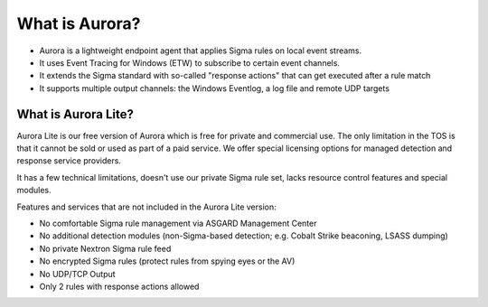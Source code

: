 What is Aurora?
===============

- Aurora is a lightweight endpoint agent that applies Sigma rules on local event streams.
- It uses Event Tracing for Windows (ETW) to subscribe to certain event channels.
- It extends the Sigma standard with so-called "response actions" that can get executed after a rule match
- It supports multiple output channels: the Windows Eventlog, a log file and remote UDP targets

What is Aurora Lite? 
--------------------

Aurora Lite is our free version of Aurora which is free for private and commercial use. The only limitation in the TOS is that it cannot be sold or used as part of a paid service. We offer special licensing options for managed detection and response service providers.

It has a few technical limitations, doesn't use our private Sigma rule set, lacks resource control features and special modules. 

Features and services that are not included in the Aurora Lite version:

- No comfortable Sigma rule management via ASGARD Management Center
- No additional detection modules (non-Sigma-based detection; e.g. Cobalt Strike beaconing, LSASS dumping)
- No private Nextron Sigma rule feed 
- No encrypted Sigma rules (protect rules from spying eyes or the AV)
- No UDP/TCP Output
- Only 2 rules with response actions allowed

